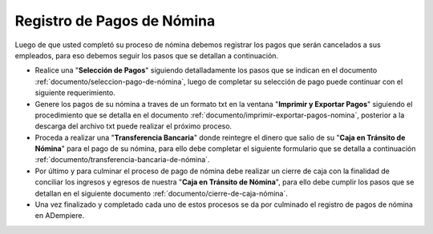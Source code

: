 .. _documento/pago-de-nómina:

**Registro de Pagos de Nómina**
===============================

Luego de que usted completó su proceso de nómina debemos registrar los pagos que serán cancelados a sus empleados, para eso debemos seguir los pasos que se detallan a continuación.

- Realice una "**Selección de Pagos**" siguiendo detalladamente los pasos que se indican en el documento :ref:`documento/seleccion-pago-de-nómina`, luego de completar su selección de pago puede continuar con el siguiente requerimiento.

- Genere los pagos de su nómina a traves de un formato txt en la ventana "**Imprimir y Exportar Pagos**" siguiendo el procedimiento que se detalla en el documento :ref:`documento/imprimir-exportar-pagos-nomina`, posterior a la descarga del archivo txt puede realizar el próximo proceso.

- Proceda a realizar una "**Transferencia Bancaria**" donde reintegre el dinero que salio de su "**Caja en Tránsito de Nómina**" para el pago de su nómina, para ello debe completar el siguiente formulario que se detalla a continuación :ref:`documento/transferencia-bancaria-de-nómina`.

- Por último y para culminar el proceso de pago de nómina debe realizar un cierre de caja con la finalidad de conciliar los ingresos y egresos de nuestra "**Caja en Tránsito de Nómina**", para ello debe cumplir los pasos que se detallan en el siguiente documento :ref:`documento/cierre-de-caja-nómina`.

- Una vez finalizado y completado cada uno de estos procesos se da por culminado el registro de pagos de nómina en ADempiere.